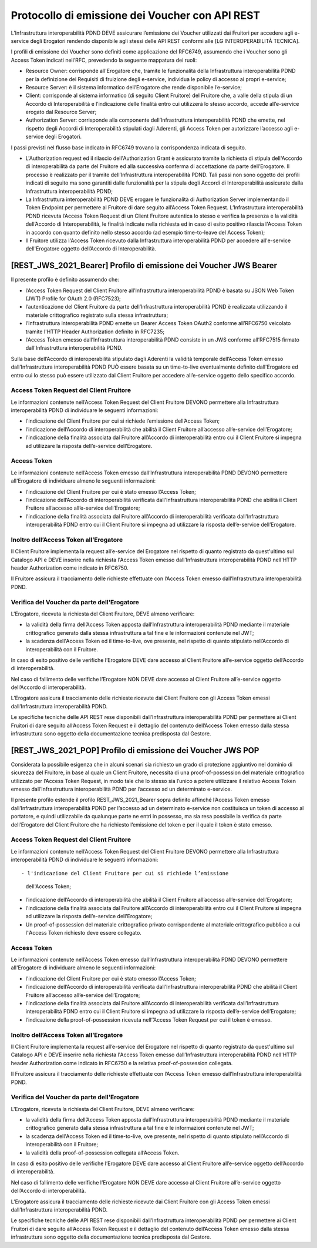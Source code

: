 Protocollo di emissione dei Voucher con API REST
================================================

L’Infrastruttura interoperabilità PDND DEVE assicurare l’emissione dei 
Voucher utilizzati dai Fruitori per accedere agli e-service degli Erogatori 
rendendo disponibile agli stessi delle API REST conformi alle 
[LG INTEROPERABILITÀ TECNICA].

I profili di emissione dei Voucher sono definiti come applicazione del RFC6749, 
assumendo che i Voucher sono gli Access Token indicati nell’RFC, prevedendo 
la seguente mappatura dei ruoli:

- Resource Owner: corrisponde all'Erogatore che, tramite le funzionalità 
  della Infrastruttura interoperabilità PDND per la definizione dei Requisiti 
  di fruizione degli e-service, individua le policy di accesso ai propri 
  e-service;

- Resource Server: è il sistema informatico dell’Erogatore che rende 
  disponibile l’e-service;

- Client: corrisponde al sistema informatico (di seguito Client Fruitore) 
  del Fruitore che, a valle della stipula di un Accordo di Interoperabilità 
  e l’indicazione delle finalità entro cui utilizzerà lo stesso accordo, 
  accede all’e-service erogato dal Resource Server;

- Authorization Server: corrisponde alla componente dell’Infrastruttura 
  interoperabilità PDND che emette, nel rispetto degli Accordi di 
  Interoperabilità stipulati dagli Aderenti, gli Access Token per 
  autorizzare l’accesso agli e-service degli Erogatori.

I passi previsti nel flusso base indicato in RFC6749 trovano la corrispondenza 
indicata di seguito.

- L'Authorization request ed il rilascio dell'Authorization Grant è 
  assicurato tramite la richiesta di stipula dell'Accordo di interoperabilità 
  da parte del Fruitore ed alla successiva conferma di accettazione da 
  parte dell’Erogatore. Il processo è realizzato per il tramite dell’Infrastruttura 
  interoperabilità PDND. Tali passi non sono oggetto dei profili indicati 
  di seguito ma sono garantiti dalle funzionalità per la stipula degli 
  Accordi di Interoperabilità assicurate dalla Infrastruttura interoperabilità 
  PDND;

- La Infrastruttura interoperabilità PDND DEVE erogare le funzionalità 
  di Authorization Server implementando il Token Endpoint per permettere 
  al Fruitore di dare seguito all’Access Token Request. L’Infrastruttura 
  interoperabilità PDND ricevuta l’Access Token Request di un Client 
  Fruitore autentica lo stesso e verifica la presenza e la validità 
  dell’Accordo di Interoperabilità, le finalità indicate nella richiesta 
  ed in caso di esito positivo rilascia l'Access Token in accordo con 
  quanto definito nello stesso accordo (ad esempio time-to-leave del 
  Access Token);
  
- Il Fruitore utilizza l'Access Token ricevuto dalla Infrastruttura 
  interoperabilità PDND per accedere all'e-service dell'Erogatore oggetto 
  dell’Accordo di Interoperabilità.

.. mermaid::

   sequenceDiagram
   alt Sottoscrizione Accordo di Interoperabilità
       Resource Owner (Erogatore)->>+AutorizationServer (interop PDND): Registratione E-Service
       Client (Fruitore)->>+AutorizationServer (interop PDND): Sottoscrizione E-Service    
       AutorizationServer (interop PDND)->>+Resource Owner (Erogatore): Notifica Sottoscrizione
       Resource Owner (Erogatore)->>+AutorizationServer (interop PDND): Accettazione Sottoscrizione
       AutorizationServer (interop PDND)-->>-Resource Owner (Erogatore): Accordo di Interoperabilità
   end
   alt Definizione Client
       Client (Fruitore)->>+AutorizationServer (interop PDND): Caricamento Materiale Crittografico
       Client (Fruitore)->>+AutorizationServer (interop PDND): Definizione Client
       Client (Fruitore)->>+AutorizationServer (interop PDND): Associazione Client e Materiale Crittografico
   end
   alt Accesso all'E-Service
       Client (Fruitore)->>+AutorizationServer (interop PDND): Authorization Grant
       AutorizationServer (interop PDND)-->>-Client (Fruitore): Access Token
       Client (Fruitore)->>+ResourceServer (Erogatore): Access Token
       ResourceServer (Erogatore)-->>-Client (Fruitore): Protected Resource
   end

[REST_JWS_2021_Bearer] Profilo di emissione dei Voucher JWS Bearer
------------------------------------------------------------------

Il presente profilo è definito assumendo che:

- l’Access Token Request del Client Fruitore all’Infrastruttura interoperabilità 
  PDND è basata su JSON Web Token (JWT) Profile for OAuth 2.0 (RFC7523);

- l’autenticazione del Client Fruitore da parte dell’Infrastruttura interoperabilità 
  PDND è realizzata utilizzando il materiale crittografico registrato 
  sulla stessa infrastruttura;

- l’Infrastruttura interoperabilità PDND emette un Bearer Access Token 
  OAuth2 conforme all’RFC6750 veicolato tramite l'HTTP Header Authorization 
  definito in RFC7235;

- l’Access Token emesso dall’Infrastruttura interoperabilità PDND consiste 
  in un JWS conforme all’RFC7515 firmato dall'Infrastruttura interoperabilità 
  PDND.

Sulla base dell’Accordo di interoperabilità stipulato dagli Aderenti la 
validità temporale dell’Access Token emesso dall’Infrastruttura interoperabilità 
PDND PUÒ essere basata su un  time-to-live eventualmente definito dall'Erogatore 
ed entro cui lo stesso può essere utilizzato dal Client Fruitore per accedere 
all’e-service oggetto dello specifico accordo.

Access Token Request del Client Fruitore
^^^^^^^^^^^^^^^^^^^^^^^^^^^^^^^^^^^^^^^^

Le informazioni contenute nell’Access Token Request del Client Fruitore 
DEVONO permettere alla Infrastruttura interoperabilità PDND di individuare 
le seguenti informazioni:

- l'indicazione del Client Fruitore per cui si richiede l’emissione 
  dell’Access Token;

- l’indicazione dell’Accordo di interoperabilità che abilità il Client 
  Fruitore all’accesso all’e-service dell’Erogatore;

- l'indicazione della finalità associata dal Fruitore all’Accordo di 
  interoperabilità entro cui il Client Fruitore si impegna ad utilizzare 
  la risposta dell’e-service dell’Erogatore.

Access Token
^^^^^^^^^^^^

Le informazioni contenute nell’Access Token emesso dall’Infrastruttura interoperabilità PDND DEVONO permettere all'Erogatore di individuare almeno le seguenti informazioni:

- l'indicazione del Client Fruitore per cui è stato emesso l’Access Token;
  
- l’indicazione dell’Accordo di interoperabilità verificata dall’Infrastruttura 
  interoperabilità PDND che abilità il Client Fruitore all’accesso 
  all’e-service dell’Erogatore;

- l'indicazione della finalità associata dal Fruitore all’Accordo di 
  interoperabilità verificata dall’Infrastruttura interoperabilità PDND 
  entro cui il Client Fruitore si impegna ad utilizzare la risposta 
  dell’e-service dell’Erogatore.

Inoltro dell’Access Token all’Erogatore
^^^^^^^^^^^^^^^^^^^^^^^^^^^^^^^^^^^^^^^

Il Client Fruitore implementa la request all’e-service del Erogatore nel 
rispetto di quanto registrato da quest'ultimo sul Catalogo API e DEVE 
inserire nella richiesta l'Access Token emesso dall’Infrastruttura 
interoperabilità PDND nell'HTTP header Authorization come indicato in 
RFC6750.

Il Fruitore assicura il tracciamento delle richieste effettuate con 
l’Access Token emesso dall’Infrastruttura interoperabilità PDND.

Verifica del Voucher da parte dell'Erogatore
^^^^^^^^^^^^^^^^^^^^^^^^^^^^^^^^^^^^^^^^^^^^

L'Erogatore, ricevuta la richiesta del Client Fruitore, DEVE almeno 
verificare:

- la validità della firma dell’Access Token apposta dall’Infrastruttura 
  interoperabilità PDND mediante il materiale crittografico generato 
  dalla stessa infrastruttura a tal fine e le informazioni contenute 
  nel JWT;

- la scadenza dell'Access Token ed il time-to-live, ove presente, nel 
  rispetto di quanto stipulato nell’Accordo di interoperabilità con il 
  Fruitore.

In caso di esito positivo delle verifiche l’Erogatore DEVE dare accesso 
al Client Fruitore all’e-service oggetto dell’Accordo di interoperabilità.

Nel caso di fallimento delle verifiche l’Erogatore NON DEVE dare accesso 
al Client Fruitore all’e-service oggetto dell’Accordo di interoperabilità.

L’Erogatore assicura il tracciamento delle richieste ricevute dai Client 
Fruitore con gli Access Token emessi dall’Infrastruttura interoperabilità 
PDND.

Le specifiche tecniche delle API REST rese disponibili dall’Infrastruttura 
interoperabilità PDND per permettere ai Client Fruitori di dare seguito 
all’Access Token Request e il dettaglio del contenuto dell’Access Token 
emesso dalla stessa infrastruttura sono oggetto della documentazione 
tecnica predisposta dal Gestore.

[REST_JWS_2021_POP] Profilo di emissione dei Voucher JWS POP
------------------------------------------------------------

Considerata la possibile esigenza che in alcuni scenari sia richiesto 
un grado di protezione aggiuntivo nel dominio di sicurezza del Fruitore, 
in base al quale un Client Fruitore, necessita di una proof-of-possession 
del materiale crittografico utilizzato per l’Access Token Request, in 
modo tale che lo stesso sia l’unico a potere utilizzare il relativo 
Access Token emesso dall’Infrastruttura interoperabilità PDND per l’accesso 
ad un determinato e-service.

Il presente profilo estende il profilo REST_JWS_2021_Bearer sopra definito 
affinché l’Access Token emesso dall’Infrastruttura interoperabilità PDND 
per l’accesso ad un determinato e-service non costituisca un token di 
accesso al portatore, e quindi utilizzabile da qualunque parte ne entri 
in possesso, ma sia resa possibile la verifica da parte dell’Erogatore 
del Client Fruitore che ha richiesto l’emissione del token e per il quale 
il token è stato emesso.

Access Token Request del Client Fruitore
^^^^^^^^^^^^^^^^^^^^^^^^^^^^^^^^^^^^^^^^

Le informazioni contenute nell’Access Token Request del Client Fruitore 
DEVONO permettere alla Infrastruttura interoperabilità PDND di individuare 
le seguenti informazioni::

- l'indicazione del Client Fruitore per cui si richiede l’emissione 
  dell'Access Token;

- l’indicazione dell’Accordo di interoperabilità che abilità il Client 
  Fruitore all’accesso all’e-service dell’Erogatore;

- l'indicazione della finalità associata dal Fruitore all’Accordo di 
  interoperabilità entro cui il Client Fruitore si impegna ad utilizzare 
  la risposta dell’e-service dell’Erogatore;

- Un proof-of-possession del materiale crittografico privato corrispondente 
  al materiale crittografico pubblico a cui l’’Access Token richiesto 
  deve essere collegato.

Access Token
^^^^^^^^^^^^

Le informazioni contenute nell’Access Token emesso dall’Infrastruttura 
interoperabilità PDND DEVONO permettere all'Erogatore di individuare 
almeno le seguenti informazioni:

- l'indicazione del Client Fruitore per cui è stato emesso l’Access Token;
  
- l’indicazione dell’Accordo di interoperabilità verificata dall’Infrastruttura 
  interoperabilità PDND che abilità il Client Fruitore all’accesso all’e-service 
  dell’Erogatore;

- l'indicazione della finalità associata dal Fruitore all’Accordo di 
  interoperabilità verificata dall’Infrastruttura interoperabilità PDND 
  entro cui il Client Fruitore si impegna ad utilizzare la risposta 
  dell’e-service dell’Erogatore;

- l’indicazione della proof-of-possession ricevuta nell’’Access Token 
  Request per cui il token è emesso.

Inoltro dell’Access Token all’Erogatore
^^^^^^^^^^^^^^^^^^^^^^^^^^^^^^^^^^^^^^^

Il Client Fruitore implementa la request all’e-service del Erogatore nel 
rispetto di quanto registrato da quest'ultimo sul Catalogo API e DEVE 
inserire nella richiesta l'Access Token emesso dall’Infrastruttura 
interoperabilità PDND nell'HTTP header Authorization come indicato in 
RFC6750 e la relativa proof-of-possession collegata.

Il Fruitore assicura il tracciamento delle richieste effettuate con 
l’Access Token emesso dall’Infrastruttura interoperabilità PDND.

Verifica del Voucher da parte dell'Erogatore
^^^^^^^^^^^^^^^^^^^^^^^^^^^^^^^^^^^^^^^^^^^^

L'Erogatore, ricevuta la richiesta del Client Fruitore, DEVE almeno 
verificare:

- la validità della firma dell’Access Token apposta dall’Infrastruttura 
  interoperabilità PDND mediante il materiale crittografico generato 
  dalla stessa infrastruttura a tal fine e le informazioni contenute 
  nel JWT;

- la scadenza dell'Access Token ed il time-to-live, ove presente, nel 
  rispetto di quanto stipulato nell’Accordo di interoperabilità con il 
  Fruitore;

- la validità della proof-of-possession collegata all’Access Token.

In caso di esito positivo delle verifiche l’Erogatore DEVE dare accesso 
al Client Fruitore all’e-service oggetto dell’Accordo di interoperabilità.

Nel caso di fallimento delle verifiche l’Erogatore NON DEVE dare accesso 
al Client Fruitore all’e-service oggetto dell’Accordo di interoperabilità.

L’Erogatore assicura il tracciamento delle richieste ricevute dai Client 
Fruitore con gli Access Token emessi dall’Infrastruttura interoperabilità 
PDND.

Le specifiche tecniche delle API REST rese disponibili dall’Infrastruttura 
interoperabilità PDND per permettere ai Client Fruitori di dare seguito 
all’Access Token Request e il dettaglio del contenuto dell’Access Token 
emesso dalla stessa infrastruttura sono oggetto della documentazione 
tecnica predisposta dal Gestore.

.. forum_italia::
   :topic_id: 26437
   :scope: document
